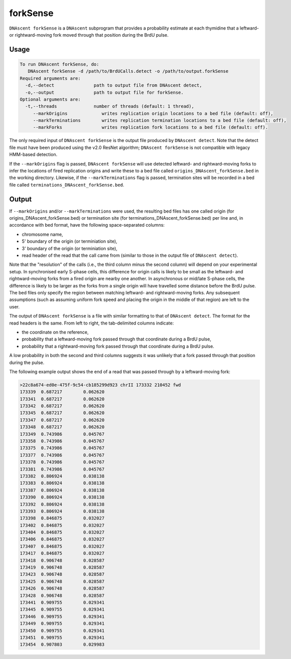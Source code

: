 .. _forkSense:

forkSense
===============================

``DNAscent forkSense`` is a ``DNAscent`` subprogram that provides a probability estimate at each thymidine that a leftward- or rightward-moving fork moved through that position during the BrdU pulse.

Usage
-----

.. code-block:: console

   To run DNAscent forkSense, do:
      DNAscent forkSense -d /path/to/BrdUCalls.detect -o /path/to/output.forkSense
   Required arguments are:
     -d,--detect               path to output file from DNAscent detect,
     -o,--output               path to output file for forkSense.
   Optional arguments are:
     -t,--threads              number of threads (default: 1 thread),
        --markOrigins             writes replication origin locations to a bed file (default: off),
        --markTerminations        writes replication termination locations to a bed file (default: off),
        --markForks               writes replication fork locations to a bed file (default: off).


The only required input of ``DNAscent forkSense`` is the output file produced by ``DNAscent detect``.  Note that the detect file must have been produced using the v2.0 ResNet algorithm; ``DNAscent forkSense`` is not compatible with legacy HMM-based detection.

If the ``--markOrigins`` flag is passed, ``DNAscent forkSense`` will use detected leftward- and rightward-moving forks to infer the locations of fired replication origins and write these to a bed file called ``origins_DNAscent_forkSense.bed`` in the working directory.  Likewise, if the ``--markTerminations`` flag is passed, termination sites will be recorded in a bed file called ``terminations_DNAscent_forkSense.bed``.

Output
------

If ``--markOrigins`` and/or ``--markTerminations`` were used, the resulting bed files has one called origin (for origins_DNAscent_forkSense.bed) or termination site (for terminations_DNAscent_forkSense.bed) per line and, in accordance with bed format, have the following space-separated columns:

* chromosome name,
* 5' boundary of the origin (or terminiation site),
* 3' boundary of the origin (or terminiation site),
* read header of the read that the call came from (similar to those in the output file of ``DNAscent detect``).

Note that the "resolution" of the calls (i.e., the third column minus the second column) will depend on your experimental setup.  In synchronised early S-phase cells, this difference for origin calls is likely to be small as the leftward- and rightward-moving forks from a fired origin are nearby one another.  In asynchronous or mid/late S-phase cells, the difference is likely to be larger as the forks from a single origin will have travelled some distance before the BrdU pulse.  The bed files only specify the region between matching leftward- and rightward-moving forks.  Any subsequent assumptions (such as assuming uniform fork speed and placing the origin in the middle of that region) are left to the user.

The output of ``DNAscent forkSense`` is a file with similar formatting to that of ``DNAscent detect``.  The format for the read headers is the same.  From left to right, the tab-delimited columns indicate:

* the coordinate on the reference,
* probability that a leftward-moving fork passed through that coordinate during a BrdU pulse,
* probability that a rightward-moving fork passed through that coordinate during a BrdU pulse.

A low probability in both the second and third columns suggests it was unlikely that a fork passed through that position during the pulse.

The following example output shows the end of a read that was passed through by a leftward-moving fork:

.. code-block:: console

   >22c8a674-ed0e-475f-9c54-cb185299d923 chrII 173332 210452 fwd
   173339  0.687217        0.062620
   173341  0.687217        0.062620
   173342  0.687217        0.062620
   173345  0.687217        0.062620
   173347  0.687217        0.062620
   173348  0.687217        0.062620
   173349  0.743986        0.045767
   173358  0.743986        0.045767
   173375  0.743986        0.045767
   173377  0.743986        0.045767
   173378  0.743986        0.045767
   173381  0.743986        0.045767
   173382  0.806924        0.038138
   173383  0.806924        0.038138
   173387  0.806924        0.038138
   173390  0.806924        0.038138
   173392  0.806924        0.038138
   173393  0.806924        0.038138
   173398  0.846875        0.032027
   173402  0.846875        0.032027
   173404  0.846875        0.032027
   173406  0.846875        0.032027
   173407  0.846875        0.032027
   173417  0.846875        0.032027
   173418  0.906748        0.028587
   173419  0.906748        0.028587
   173423  0.906748        0.028587
   173425  0.906748        0.028587
   173426  0.906748        0.028587
   173428  0.906748        0.028587
   173441  0.909755        0.029341
   173445  0.909755        0.029341
   173446  0.909755        0.029341
   173449  0.909755        0.029341
   173450  0.909755        0.029341
   173451  0.909755        0.029341
   173454  0.907803        0.029983


